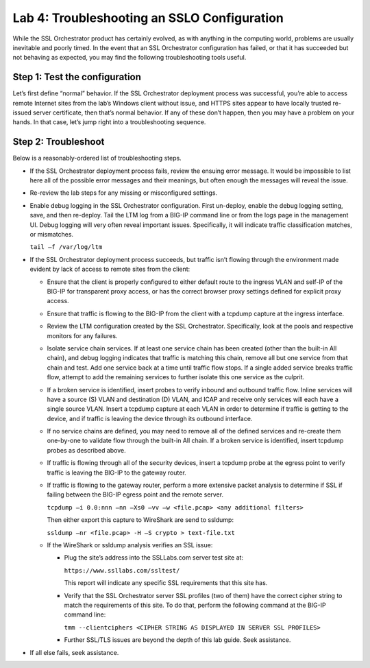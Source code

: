 Lab 4: Troubleshooting an SSLO Configuration
=============================================

While the SSL Orchestrator product has certainly evolved, as with
anything in the computing world, problems are usually inevitable and
poorly timed. In the event that an SSL Orchestrator configuration has
failed, or that it has succeeded but not behaving as expected, you may
find the following troubleshooting tools useful.

Step 1: Test the configuration
~~~~~~~~~~~~~~~~~~~~~~~~~~~~~~

Let’s first define “normal” behavior. If the SSL Orchestrator deployment
process was successful, you’re able to access remote Internet sites from
the lab’s Windows client without issue, and HTTPS sites appear to have
locally trusted re-issued server certificate, then that’s normal
behavior. If any of these don’t happen, then you may have a problem on
your hands. In that case, let’s jump right into a troubleshooting
sequence.

Step 2: Troubleshoot
~~~~~~~~~~~~~~~~~~~~

Below is a reasonably-ordered list of troubleshooting steps.

-  If the SSL Orchestrator deployment process fails, review the ensuing
   error message. It would be impossible to list here all of the
   possible error messages and their meanings, but often enough the
   messages will reveal the issue.

-  Re-review the lab steps for any missing or misconfigured settings.

-  Enable debug logging in the SSL Orchestrator configuration. First
   un-deploy, enable the debug logging setting, save, and then
   re-deploy. Tail the LTM log from a BIG-IP command line or from the
   logs page in the management UI. Debug logging will very often reveal
   important issues. Specifically, it will indicate traffic
   classification matches, or mismatches.

   ``tail –f /var/log/ltm``

-  If the SSL Orchestrator deployment process succeeds, but traffic
   isn’t flowing through the environment made evident by lack of access
   to remote sites from the client:

   -  Ensure that the client is properly configured to either default
      route to the ingress VLAN and self-IP of the BIG-IP for
      transparent proxy access, or has the correct browser proxy
      settings defined for explicit proxy access.

   -  Ensure that traffic is flowing to the BIG-IP from the client with
      a tcpdump capture at the ingress interface.

   -  Review the LTM configuration created by the SSL Orchestrator.
      Specifically, look at the pools and respective monitors for any
      failures.

   -  Isolate service chain services. If at least one service chain has
      been created (other than the built-in All chain), and debug
      logging indicates that traffic is matching this chain, remove all
      but one service from that chain and test. Add one service back at
      a time until traffic flow stops. If a single added service breaks
      traffic flow, attempt to add the remaining services to further
      isolate this one service as the culprit.

   -  If a broken service is identified, insert probes to verify inbound
      and outbound traffic flow. Inline services will have a source (S)
      VLAN and destination (D) VLAN, and ICAP and receive only services
      will each have a single source VLAN. Insert a tcpdump capture at
      each VLAN in order to determine if traffic is getting to the
      device, and if traffic is leaving the device through its outbound
      interface.

   -  If no service chains are defined, you may need to remove all of
      the defined services and re-create them one-by-one to validate
      flow through the built-in All chain. If a broken service is
      identified, insert tcpdump probes as described above.

   -  If traffic is flowing through all of the security devices, insert
      a tcpdump probe at the egress point to verify traffic is leaving
      the BIG-IP to the gateway router.

   -  If traffic is flowing to the gateway router, perform a more
      extensive packet analysis to determine if SSL if failing between
      the BIG-IP egress point and the remote server.

      ``tcpdump –i 0.0:nnn –nn –Xs0 –vv –w <file.pcap> <any additional
      filters>``

      Then either export this capture to WireShark are send to ssldump:

      ``ssldump –nr <file.pcap> -H –S crypto > text-file.txt``

   -  If the WireShark or ssldump analysis verifies an SSL issue:

      -  Plug the site’s address into the SSLLabs.com server test site
         at:

         ``https://www.ssllabs.com/ssltest/``

         This report will indicate any specific SSL requirements that
         this site has.

      -  Verify that the SSL Orchestrator server SSL profiles (two of
         them) have the correct cipher string to match the requirements
         of this site. To do that, perform the following command at the
         BIG-IP command line:

         ``tmm --clientciphers <CIPHER STRING AS DISPLAYED IN SERVER SSL PROFILES>``

      -  Further SSL/TLS issues are beyond the depth of this lab guide.
         Seek assistance.

-  If all else fails, seek assistance.
